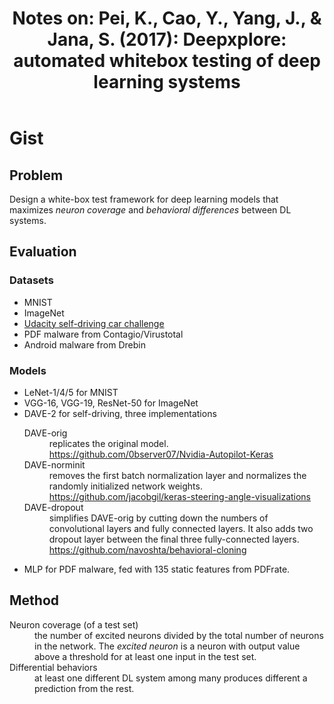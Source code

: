 #+TITLE: Notes on: Pei, K., Cao, Y., Yang, J., & Jana, S. (2017): Deepxplore: automated whitebox testing of deep learning systems

* Gist

** Problem

Design a white-box test framework for deep learning models that maximizes
/neuron coverage/ and /behavioral differences/ between DL systems.

** Evaluation

*** Datasets

- MNIST
- ImageNet
- [[https://github.com/udacity/self-driving-car][Udacity self-driving car challenge]]
- PDF malware from Contagio/Virustotal
- Android malware from Drebin

*** Models

- LeNet-1/4/5 for MNIST
- VGG-16, VGG-19, ResNet-50 for ImageNet
- DAVE-2 for self-driving, three implementations
  - DAVE-orig :: replicates the original model.
       https://github.com/0bserver07/Nvidia-Autopilot-Keras
  - DAVE-norminit :: removes the first batch normalization layer and normalizes
       the randomly initialized network weights.
       https://github.com/jacobgil/keras-steering-angle-visualizations
  - DAVE-dropout :: simplifies DAVE-orig by cutting down the numbers of
       convolutional layers and fully connected layers.  It also adds two
       dropout layer between the final three fully-connected layers.
       https://github.com/navoshta/behavioral-cloning
- MLP for PDF malware, fed with 135 static features from PDFrate.

** Method

- Neuron coverage (of a test set) :: the number of excited neurons divided by
     the total number of neurons in the network.  The /excited neuron/ is a
     neuron with output value above a threshold for at least one input in the
     test set.
- Differential behaviors :: at least one different DL system among many produces
     different a prediction from the rest.

